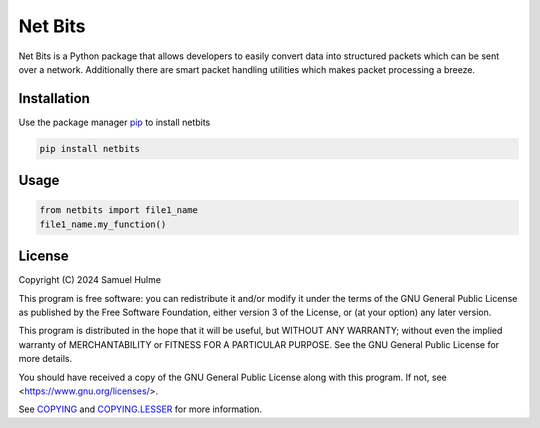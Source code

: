 Net Bits
=========

Net Bits is a Python package that allows developers to easily convert data into structured packets which can be sent over a network. Additionally there are smart packet handling utilities which makes packet processing a breeze.

Installation
------------

Use the package manager `pip <https://pip.pypa.io/en/stable/>`_ to install netbits

.. code-block:: bash

    pip install netbits

Usage
-----

.. code-block:: python

    from netbits import file1_name
    file1_name.my_function()

License
-------

Copyright (C) 2024 Samuel Hulme

This program is free software: you can redistribute it and/or modify
it under the terms of the GNU General Public License as published by
the Free Software Foundation, either version 3 of the License, or
(at your option) any later version.

This program is distributed in the hope that it will be useful,
but WITHOUT ANY WARRANTY; without even the implied warranty of
MERCHANTABILITY or FITNESS FOR A PARTICULAR PURPOSE.  See the
GNU General Public License for more details.

You should have received a copy of the GNU General Public License
along with this program.  If not, see <https://www.gnu.org/licenses/>.

See `COPYING <https://github.com/ajh123/netbits/blob/main/COPYING>`_ and `COPYING.LESSER <https://github.com/ajh123/netbits/blob/main/COPYING.LESSER>`_ for more information.
